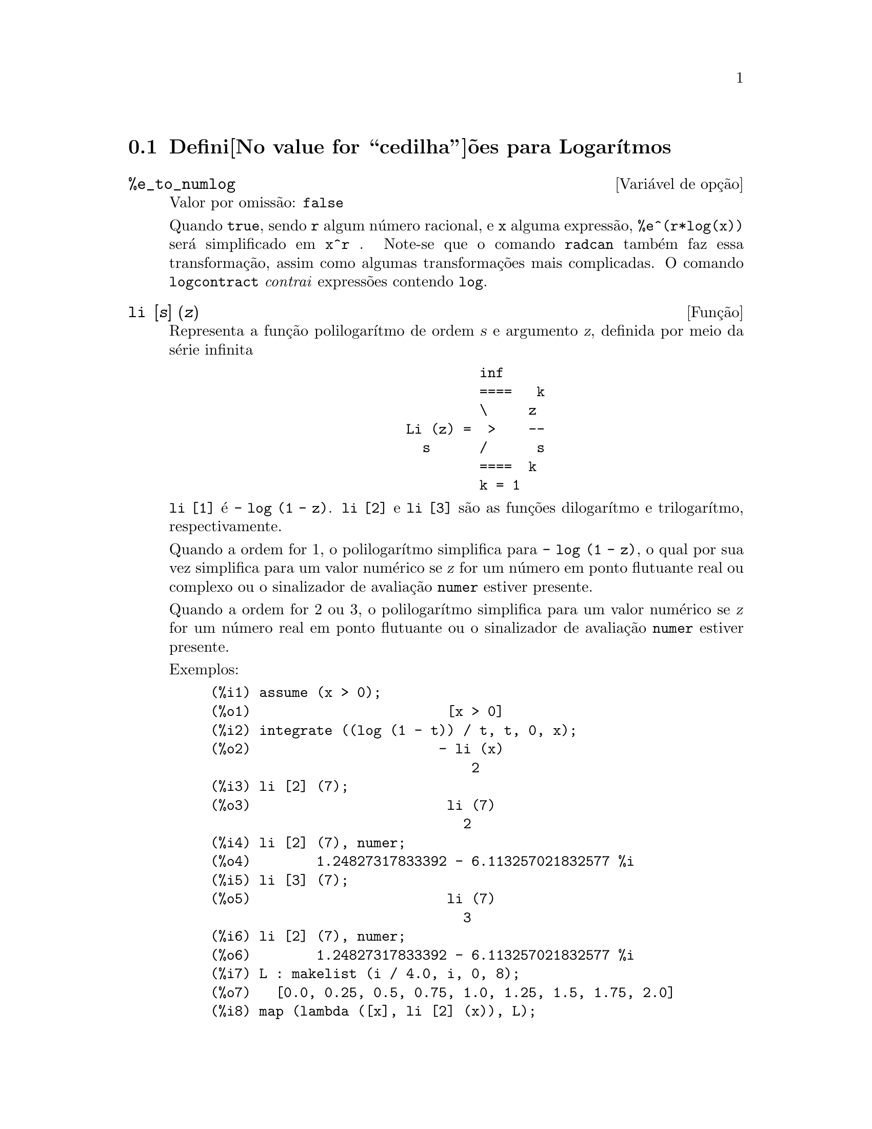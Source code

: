 @c Language: Portuguese
@c /Logarithms.texi/1.16/Sat Jul  8 08:14:48 2006/-ko/
@menu
* Defini@value{cedilha}@~oes para Logar@'{@dotless{i}}tmos::
@end menu

@node Defini@value{cedilha}@~oes para Logar@'{@dotless{i}}tmos,  , Logar@'{@dotless{i}}tmos, Logar@'{@dotless{i}}tmos
@section Defini@value{cedilha}@~oes para Logar@'{@dotless{i}}tmos

@defvr {Vari@'avel de op@,{c}@~ao} %e_to_numlog
Valor por omiss@~ao: @code{false}

Quando @code{true}, sendo @code{r} algum n@'umero racional, e @code{x}
alguma express@~ao, @code{%e^(r*log(x))} ser@'a simplificado em
@code{x^r} .  Note-se que o comando @code{radcan} tamb@'em faz essa
transforma@,{c}@~ao, assim como algumas transforma@,{c}@~oes mais
complicadas.  O comando @code{logcontract} @emph{contrai} express@~oes
contendo @code{log}.

@end defvr

@deffn {Fun@,{c}@~ao} li [@var{s}] (@var{z})
Representa a fun@,{c}@~ao polilogar@'{@dotless{i}}tmo de ordem @var{s}
e argumento @var{z}, definida por meio da s@'erie infinita

@example
                                 inf
                                 ====   k
                                 \     z
                        Li (z) =  >    --
                          s      /      s
                                 ====  k
                                 k = 1
@end example

@code{li [1]} @'e @code{- log (1 - z)}.  @code{li [2]} e @code{li [3]}
s@~ao as fun@,{c}@~oes dilogar@'{@dotless{i}}tmo e
trilogar@'{@dotless{i}}tmo, respectivamente.

Quando a ordem for 1, o polilogar@'{@dotless{i}}tmo simplifica para
@code{- log (1 - z)}, o qual por sua vez simplifica para um valor
num@'erico se @var{z} for um n@'umero em ponto flutuante real ou
complexo ou o sinalizador de avalia@,{c}@~ao @code{numer} estiver
presente.

Quando a ordem for 2 ou 3, o polilogar@'{@dotless{i}}tmo simplifica
para um valor num@'erico se @var{z} for um n@'umero real em ponto
flutuante ou o sinalizador de avalia@,{c}@~ao @code{numer} estiver
presente.

Exemplos:

@c ===beg===
@c assume (x > 0);
@c integrate ((log (1 - t)) / t, t, 0, x);
@c li [2] (7);
@c li [2] (7), numer;
@c li [3] (7);
@c li [2] (7), numer;
@c L : makelist (i / 4.0, i, 0, 8);
@c map (lambda ([x], li [2] (x)), L);
@c map (lambda ([x], li [3] (x)), L);
@c ===end===
@example
(%i1) assume (x > 0);
(%o1)                        [x > 0]
(%i2) integrate ((log (1 - t)) / t, t, 0, x);
(%o2)                       - li (x)
                                2
(%i3) li [2] (7);
(%o3)                        li (7)
                               2
(%i4) li [2] (7), numer;
(%o4)        1.24827317833392 - 6.113257021832577 %i
(%i5) li [3] (7);
(%o5)                        li (7)
                               3
(%i6) li [2] (7), numer;
(%o6)        1.24827317833392 - 6.113257021832577 %i
(%i7) L : makelist (i / 4.0, i, 0, 8);
(%o7)   [0.0, 0.25, 0.5, 0.75, 1.0, 1.25, 1.5, 1.75, 2.0]
(%i8) map (lambda ([x], li [2] (x)), L);
(%o8) [0, .2676526384986274, .5822405249432515, 
.9784693966661848, 1.64493407, 2.190177004178597
 - .7010261407036192 %i, 2.374395264042415
 - 1.273806203464065 %i, 2.448686757245154
 - 1.758084846201883 %i, 2.467401098097648
 - 2.177586087815347 %i]
(%i9) map (lambda ([x], li [3] (x)), L);
(%o9) [0, .2584613953442624, 0.537213192678042, 
.8444258046482203, 1.2020569, 1.642866878950322
 - .07821473130035025 %i, 2.060877505514697
 - .2582419849982037 %i, 2.433418896388322
 - .4919260182322965 %i, 2.762071904015935
 - .7546938285978846 %i]
@end example

@end deffn

@deffn {Fun@,{c}@~ao} log (@var{x})
Representa o logar@'{@dotless{i}}tmo natural (base @math{e}) de
@var{x}.

Maxima n@~ao possui uma fun@,{c}@~ao interna para
logar@'{@dotless{i}}tmo de base 10 ou de outras bases. @code{log10(x)
:= log(x) / log(10)} @'e uma defini@,{c}@~ao @'util.

A simplifica@,{c}@~ao e avalia@,{c}@~ao de logar@'{@dotless{i}}tmos
s@~ao governadas por v@'arios sinalizadores globais:

@code{logexpand} - faz com que @code{log(a^b)} se transfome em
@code{b*log(a)}. Se @code{logexpand} tiver o valor @code{all},
@code{log(a*b)} ir@'a tamb@'em simplificar para @code{log(a)+log(b)}.
Se @code{logexpand} for igual a @code{super}, ent@~ao
@code{log(a/b)} ir@'a tamb@'em simplificar para @code{log(a)-log(b)}
para n@'umeros racionais @code{a/b}, @code{a#1} (@code{log(1/b)},
para @code{b} inteiro, sempre simplifica).  Se @code{logexpand} for
igaul a @code{false}, todas essas simplifica@,{c}@~oes ir@~ao
ser desabilitadas.

@code{logsimp} - se tiver valor @code{false}, n@~ao ser@'a feita nenhuma
simplifica@,{c}@~ao de @code{%e} para um expoente contendo
@code{log}'s.

@code{lognumer} - se tiver valor @code{true}, os argumentos negativos
em ponto flutuante para @code{log} ir@'a sempre ser convertidos para
seu valor absoluto antes que @code{log} seja calculado. Se
@code{numer} for tamb@'em @code{true}, ent@~ao argumentos negativos
inteiros para @code{log} ir@~ao tamb@'em ser convertidos para os seus
valores absolutos.

@code{lognegint} - se tiver valor @code{true}, implementa a regra
@code{log(-n)} -> @code{log(n)+%i*%pi} para @code{n} um inteiro
positivo.

@code{%e_to_numlog} - quando for igual a @code{true},
@code{%e^(r*log(x))}, sendo @code{r} algum n@'umero racional, e
@code{x} alguma express@~ao, ser@'a simplificado para
@code{x^r}. Note-se que o comando @code{radcan} tamb@'em faz essa
transforma@,{c}@~ao, e outras transforma@,{c}@~oes mais complicadas
desse g@'enero.

O comando @code{logcontract} "contrai" express@~oes
contendo @code{log}.

@end deffn

@defvr {Vari@'avel de op@,{c}@~ao} logabs
Valor por omiss@~ao: @code{false}

No c@'alculo de primitivas em que sejam gerados
logar@'{@dotless{i}}tmos, por exemplo, @code{integrate(1/x,x)}, a
resposta ser@'a dada em termos de @code{log(abs(...))} se
@code{logabs} for @code{true}, mas em termos de @code{log(...)} se
@code{logabs} for @code{false}. Para integrais definidos, usa-se
@code{logabs:true}, porque nesse caso muitas vezes @'e necess@'ario
calcular a primitiva nos extremos.

@end defvr

@c NEEDS EXAMPLES
@defvr {Vari@'avel de op@,{c}@~ao} logarc
@defvrx {Fun@,{c}@~ao} logarc (@var{expr})

Quando a vari@'avel global @code{logarc} for igual a @code{true}, as
fun@,{c}@~oes trigononom@'etricas inversas, circulares e
hiperb@'olicas, ser@~ao substitu@'{@dotless{i}}das por suas
fun@,{c}@~oes logar@'{@dotless{i}}tmicas equivalentes. O valor
padr@~ao de @code{logarc} @'e @code{false}.

A fun@,{c}@~ao @code{logarc(@var{expr})} realiza essa
substitui@,{c}@~ao para uma express@~ao @var{expr} sem modificar o
valor da vari@'avel global @code{logarc}.

@end defvr

@defvr {Vari@'avel de op@,{c}@~ao} logconcoeffp
Valor por omiss@~ao: @code{false}

Controla quais coeficientes s@~ao contra@'{@dotless{i}}dos quando se
usa @code{logcontract}. Poder@'a ser igual ao nome de uma fun@,{c}@~ao
de um argumento. Por exemplo, se quiser gerar ra@'{@dotless{i}}zes
quadradas, pode fazer @code{logconcoeffp:'logconfun$
logconfun(m):=featurep(m,integer) or ratnump(m)$}. E assim,
@code{logcontract(1/2*log(x));} produzir@'a @code{log(sqrt(x))}.

@end defvr

@deffn {Fun@,{c}@~ao} logcontract (@var{expr})
Examina recursivamente a express@~ao @var{expr}, transformando
subexpress@~oes da forma @code{a1*log(b1) + a2*log(b2) + c} em
@code{log(ratsimp(b1^a1 * b2^a2)) + c}

@c ===beg===
@c 2*(a*log(x) + 2*a*log(y))$
@c logcontract(%);
@c ===end===
@example
(%i1) 2*(a*log(x) + 2*a*log(y))$
(%i2) logcontract(%);
                                 2  4
(%o2)                     a log(x  y )

@end example

Se fizer @code{declare(n,integer);} ent@~ao
@code{logcontract(2*a*n*log(x));} produzir@'a
@code{a*log(x^(2*n))}. Os coeficientes que @emph{contraem} dessa
maneira s@~ao os que, tal como 2 e @code{n} neste exemplo, satisfazem
@code{featurep(coeficiente,integer)}. O utilizador pode controlar
quais coeficientes s@~ao contra@'{@dotless{i}}dos, dando @`a vari@'avel
@code{logconcoeffp} o nome de uma fun@,{c}@~ao de um argumento. Por
exemplo, se quiser gerar ra@'{@dotless{i}}zes quadradas, pode fazer
@code{logconcoeffp:'logconfun$ logconfun(m):=featurep(m,integer) or
ratnump(m)$}. E assim, @code{logcontract(1/2*log(x));} produzir@'a
@code{log(sqrt(x))}.


@end deffn

@defvr {Vari@'avel de op@,{c}@~ao} logexpand
Valor por omiss@~ao: @code{true}

Faz com que @code{log(a^b)} se transfome em @code{b*log(a)}. Se
@code{logexpand} tiver o valor @code{all}, @code{log(a*b)} ir@'a
tamb@'em simplificar para @code{log(a)+log(b)}.  Se @code{logexpand}
for igual a @code{super}, ent@~ao @code{log(a/b)} ir@'a tamb@'em
simplificar para @code{log(a)-log(b)} para n@'umeros racionais
@code{a/b}, @code{a#1} (@code{log(1/b)}, para @code{b} inteiro, sempre
simplifica).  Se @code{logexpand} for igaul a @code{false}, todas
essas simplifica@,{c}@~oes ir@~ao ser desabilitadas.

@end defvr

@defvr {Vari@'avel de op@,{c}@~ao} lognegint
Valor por omiss@~ao: @code{false}

Se for igual a @code{true}, implementa a regra @code{log(-n)} ->
@code{log(n)+%i*%pi} para @code{n} um inteiro positivo.

@end defvr

@defvr {Vari@'avel de op@,{c}@~ao} lognumer
Valor por omiss@~ao: @code{false}

Se tiver valor @code{true}, os argumentos negativos em ponto flutuante
para @code{log} ir@'a sempre ser convertidos para seu valor absoluto
antes que @code{log} seja calculado. Se @code{numer} for tamb@'em
@code{true}, ent@~ao argumentos negativos inteiros para @code{log}
ir@~ao tamb@'em ser convertidos para os seus valores absolutos.

@end defvr

@defvr {Vari@'avel de op@,{c}@~ao} logsimp
Valor por omiss@~ao: @code{true}

Se tiver valor @code{false}, n@~ao ser@'a feita nenhuma
simplifica@,{c}@~ao de @code{%e} para um expoente contendo
@code{log}'s.

@end defvr

@deffn {Fun@,{c}@~ao} plog (@var{x})
Representa o ramo principal dos logar@'{@dotless{i}}tmos naturais no
plano complexo, com @code{-%pi} < @code{carg(@var{x})} <= @code{+%pi}.

@end deffn

